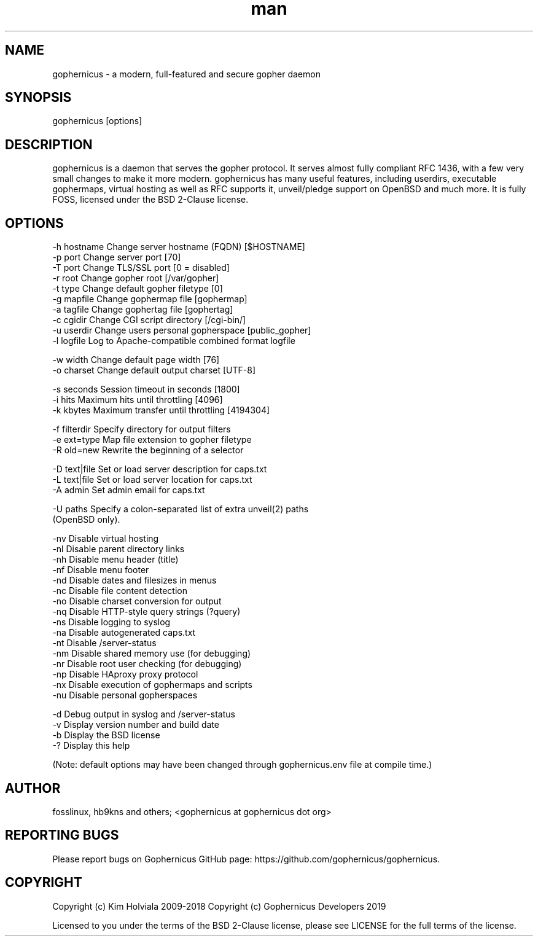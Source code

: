 .\" Manpage for gophernicus.
.TH man 1 "31 Sep 2019" "3.0.1" "gophernicus man page"
.SH NAME
gophernicus - a modern, full-featured and secure gopher daemon
.SH SYNOPSIS
gophernicus [options]
.SH DESCRIPTION
gophernicus is a daemon that serves the gopher protocol. It serves almost fully
compliant RFC 1436, with a few very small changes to make it more modern.
gophernicus has many useful features, including userdirs, executable gophermaps,
virtual hosting as well as RFC supports it, unveil/pledge support on OpenBSD and
much more. It is fully FOSS, licensed under the BSD 2-Clause license.
.SH OPTIONS
  -h hostname   Change server hostname (FQDN)      [$HOSTNAME]
  -p port       Change server port                 [70]
  -T port       Change TLS/SSL port                [0 = disabled]
  -r root       Change gopher root                 [/var/gopher]
  -t type       Change default gopher filetype     [0]
  -g mapfile    Change gophermap file              [gophermap]
  -a tagfile    Change gophertag file              [gophertag]
  -c cgidir     Change CGI script directory        [/cgi-bin/]
  -u userdir    Change users personal gopherspace  [public_gopher]
  -l logfile    Log to Apache-compatible combined format logfile

  -w width      Change default page width          [76]
  -o charset    Change default output charset      [UTF-8]

  -s seconds    Session timeout in seconds         [1800]
  -i hits       Maximum hits until throttling      [4096]
  -k kbytes     Maximum transfer until throttling  [4194304]

  -f filterdir  Specify directory for output filters
  -e ext=type   Map file extension to gopher filetype
  -R old=new    Rewrite the beginning of a selector

  -D text|file  Set or load server description for caps.txt
  -L text|file  Set or load server location for caps.txt
  -A admin      Set admin email for caps.txt

  -U paths      Specify a colon-separated list of extra unveil(2) paths
                (OpenBSD only).

  -nv           Disable virtual hosting
  -nl           Disable parent directory links
  -nh           Disable menu header (title)
  -nf           Disable menu footer
  -nd           Disable dates and filesizes in menus
  -nc           Disable file content detection
  -no           Disable charset conversion for output
  -nq           Disable HTTP-style query strings (?query)
  -ns           Disable logging to syslog
  -na           Disable autogenerated caps.txt
  -nt           Disable /server-status
  -nm           Disable shared memory use (for debugging)
  -nr           Disable root user checking (for debugging)
  -np           Disable HAproxy proxy protocol
  -nx           Disable execution of gophermaps and scripts
  -nu           Disable personal gopherspaces

  -d            Debug output in syslog and /server-status
  -v            Display version number and build date
  -b            Display the BSD license
  -?            Display this help

(Note: default options may have been changed through gophernicus.env file at compile time.)
.SH AUTHOR
fosslinux, hb9kns and others; <gophernicus at gophernicus dot org>
.SH REPORTING BUGS
Please report bugs on Gophernicus GitHub page: https://github.com/gophernicus/gophernicus.
.SH COPYRIGHT
Copyright (c) Kim Holviala 2009-2018
Copyright (c) Gophernicus Developers 2019

Licensed to you under the terms of the BSD 2-Clause license, please see LICENSE
for the full terms of the license.
